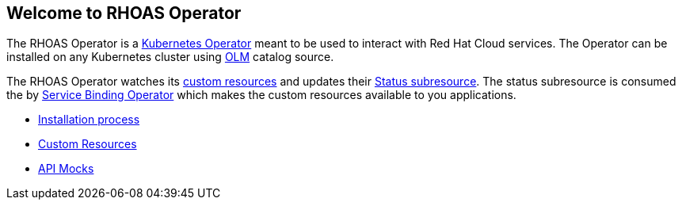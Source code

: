 == Welcome to RHOAS Operator

The RHOAS Operator is a link:https://kubernetes.io/docs/concepts/extend-kubernetes/operator/[Kubernetes Operator] meant to be used to interact with Red Hat Cloud services. The Operator can be installed on any Kubernetes cluster using link:https://docs.openshift.com/container-platform/4.7/operators/understanding/olm/olm-understanding-olm.html[OLM] catalog source.

The RHOAS Operator watches its link:./custom_resources.adoc[custom resources] and updates their link:https://book-v1.book.kubebuilder.io/basics/status_subresource.html[Status subresource]. The status subresource is consumed the by link:https://github.com/redhat-developer/service-binding-operator[Service Binding Operator] which makes the custom resources available to you applications.

* link:./installation.adoc[Installation process]
* link:./custom_resources.adoc[Custom Resources]
* link:./mocks.adoc[API Mocks]
